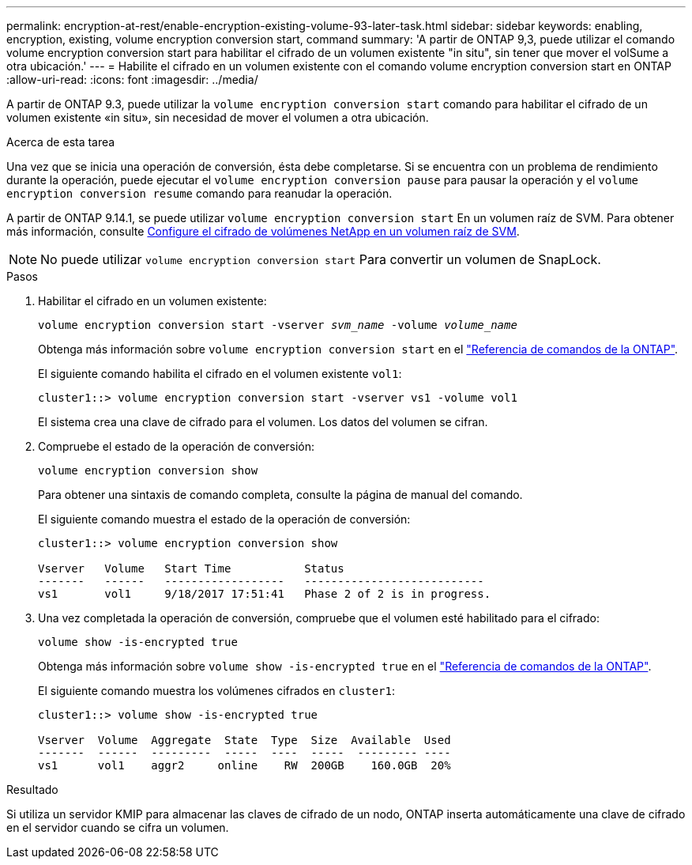 ---
permalink: encryption-at-rest/enable-encryption-existing-volume-93-later-task.html 
sidebar: sidebar 
keywords: enabling, encryption, existing, volume encryption conversion start, command 
summary: 'A partir de ONTAP 9,3, puede utilizar el comando volume encryption conversion start para habilitar el cifrado de un volumen existente "in situ", sin tener que mover el volSume a otra ubicación.' 
---
= Habilite el cifrado en un volumen existente con el comando volume encryption conversion start en ONTAP
:allow-uri-read: 
:icons: font
:imagesdir: ../media/


[role="lead"]
A partir de ONTAP 9.3, puede utilizar la `volume encryption conversion start` comando para habilitar el cifrado de un volumen existente «in situ», sin necesidad de mover el volumen a otra ubicación.

.Acerca de esta tarea
Una vez que se inicia una operación de conversión, ésta debe completarse. Si se encuentra con un problema de rendimiento durante la operación, puede ejecutar el `volume encryption conversion pause` para pausar la operación y el `volume encryption conversion resume` comando para reanudar la operación.

A partir de ONTAP 9.14.1, se puede utilizar `volume encryption conversion start` En un volumen raíz de SVM. Para obtener más información, consulte xref:configure-nve-svm-root-task.html[Configure el cifrado de volúmenes NetApp en un volumen raíz de SVM].


NOTE: No puede utilizar `volume encryption conversion start` Para convertir un volumen de SnapLock.

.Pasos
. Habilitar el cifrado en un volumen existente:
+
`volume encryption conversion start -vserver _svm_name_ -volume _volume_name_`

+
Obtenga más información sobre `volume encryption conversion start` en el link:https://docs.netapp.com/us-en/ontap-cli/volume-encryption-conversion-start.html["Referencia de comandos de la ONTAP"^].

+
El siguiente comando habilita el cifrado en el volumen existente `vol1`:

+
[listing]
----
cluster1::> volume encryption conversion start -vserver vs1 -volume vol1
----
+
El sistema crea una clave de cifrado para el volumen. Los datos del volumen se cifran.

. Compruebe el estado de la operación de conversión:
+
`volume encryption conversion show`

+
Para obtener una sintaxis de comando completa, consulte la página de manual del comando.

+
El siguiente comando muestra el estado de la operación de conversión:

+
[listing]
----
cluster1::> volume encryption conversion show

Vserver   Volume   Start Time           Status
-------   ------   ------------------   ---------------------------
vs1       vol1     9/18/2017 17:51:41   Phase 2 of 2 is in progress.
----
. Una vez completada la operación de conversión, compruebe que el volumen esté habilitado para el cifrado:
+
`volume show -is-encrypted true`

+
Obtenga más información sobre `volume show -is-encrypted true` en el link:https://docs.netapp.com/us-en/ontap-cli//volume-show.html#parameters["Referencia de comandos de la ONTAP"^].

+
El siguiente comando muestra los volúmenes cifrados en `cluster1`:

+
[listing]
----
cluster1::> volume show -is-encrypted true

Vserver  Volume  Aggregate  State  Type  Size  Available  Used
-------  ------  ---------  -----  ----  -----  --------- ----
vs1      vol1    aggr2     online    RW  200GB    160.0GB  20%
----


.Resultado
Si utiliza un servidor KMIP para almacenar las claves de cifrado de un nodo, ONTAP inserta automáticamente una clave de cifrado en el servidor cuando se cifra un volumen.
